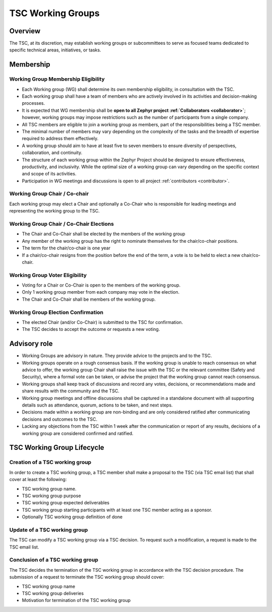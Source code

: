 TSC Working Groups
******************

Overview
########

The TSC, at its discretion, may establish working groups or subcommittees to
serve as focused teams dedicated to specific technical areas, initiatives, or
tasks.

Membership
##########

Working Group Membership Eligibility
++++++++++++++++++++++++++++++++++++

- Each Working group (WG) shall determine its own membership eligibility, in
  consultation with the TSC.
- Each working group shall have a team of members who are actively involved
  in its activities and decision-making processes.
- It is expected that WG membership shall be **open to all Zephyr project
  :ref:`Collaborators <collaborator>`**; however, working groups may impose
  restrictions such as the number of participants from a single company.
- All TSC members are eligible to join a working group as members, part of
  the responsibilities being a TSC member.
- The minimal number of members may vary depending on the complexity of the
  tasks and the breadth of expertise required to address them effectively.
- A working group should aim to have at least five to seven members to
  ensure diversity of perspectives, collaboration, and continuity.
- The structure of each working group within the Zephyr Project should be
  designed to ensure effectiveness, productivity, and inclusivity. While the
  optimal size of a working group can vary depending on the specific context and
  scope of its activities.
- Participation in WG meetings and discussions is open to all project
  :ref:`contributors <contributor>`.

Working Group Chair / Co-chair
++++++++++++++++++++++++++++++

Each working group may elect a Chair and optionally a Co-Chair who is
responsible for leading meetings and representing the working group to the TSC.

Working Group Chair / Co-Chair Elections
++++++++++++++++++++++++++++++++++++++++

- The Chair and Co-Chair shall be elected by the members of the working group
- Any member of the working group has the right to nominate themselves for the
  chair/co-chair positions.
- The term for the chair/co-chair is one year
- If a chair/co-chair resigns from the position before the end of the term, a
  vote is to be held to elect a new chair/co-chair.

Working Group Voter Eligibility
+++++++++++++++++++++++++++++++

- Voting for a Chair or Co-Chair is open to the members of the working group.
- Only 1 working group member from each company may vote in the election.
- The Chair and Co-Chair shall be members of the working group.

Working Group Election Confirmation
++++++++++++++++++++++++++++++++++++

- The elected Chair (and/or Co-Chair) is submitted to the TSC for confirmation.
- The TSC decides to accept the outcome or requests a new voting.

Advisory role
#############

- Working Groups are advisory in nature. They provide advice to the projects and
  to the TSC.
- Working groups operate on a rough consensus basis. If the working group is
  unable to reach consensus on what advice to offer, the working group Chair
  shall raise the issue with the TSC or the relevant committee (Safety and
  Security), where a formal vote can be taken, or advise the project that the
  working group cannot reach consensus.
- Working groups shall keep track of discussions and record any votes,
  decisions, or recommendations made and share results with the community and
  the TSC.
- Working group meetings and offline discussions shall be captured in a
  standalone document with all supporting details such as attendance, quorum,
  actions to be taken, and next steps.
- Decisions made within a working group are non-binding and are only considered
  ratified after communicating decisions and outcomes to the TSC.
- Lacking any objections from the TSC within 1 week after the communication or
  report of any results, decisions of a working group are considered confirmed
  and ratified.

TSC Working Group Lifecycle
###########################

Creation of a TSC working group
+++++++++++++++++++++++++++++++

In order to create a TSC working group, a TSC member shall make a proposal to
the TSC (via TSC email list) that shall cover at least the following:

- TSC working group name.
- TSC working group purpose
- TSC working group expected deliverables
- TSC working group starting participants with at least one TSC member acting as
  a sponsor.
- Optionally TSC working group definition of done

Update of a TSC working group
+++++++++++++++++++++++++++++

The TSC can modify a TSC working group via a TSC decision. To request such a
modification, a request is made to the TSC email list.

Conclusion of a TSC working group
+++++++++++++++++++++++++++++++++

The TSC decides the termination of the TSC working group in accordance with the
TSC decision procedure. The submission of a request to terminate the TSC working
group should cover:

- TSC working group name
- TSC working group deliveries
- Motivation for termination of the TSC working group
